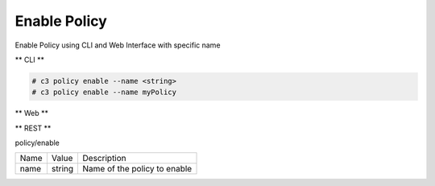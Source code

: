 .. _Scenario-Enable-Policy:

Enable Policy
=============

Enable Policy using CLI and Web Interface with specific name

.. image:: Enable-Policy.png


** CLI **

.. code-block:: none

  # c3 policy enable --name <string>
  # c3 policy enable --name myPolicy


** Web **

.. image:: Enable-PolicyWeb.png


** REST **

policy/enable

============  ========  ===================
Name          Value     Description
------------  --------  -------------------
name          string    Name of the policy to enable
============  ========  ===================
